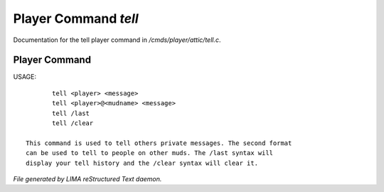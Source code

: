 **********************
Player Command *tell*
**********************

Documentation for the tell player command in */cmds/player/attic/tell.c*.

Player Command
==============


USAGE::

	tell <player> <message>
	tell <player>@<mudname> <message>
	tell /last
	tell /clear

 This command is used to tell others private messages. The second format
 can be used to tell to people on other muds. The /last syntax will
 display your tell history and the /clear syntax will clear it.



*File generated by LIMA reStructured Text daemon.*
